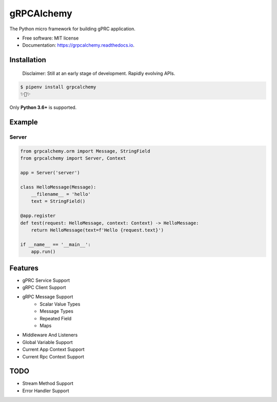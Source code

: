 ===========
gRPCAlchemy
===========


.. image:: https://img.shields.io/pypi/v/grpcalchemy.svg
        :target: https://pypi.python.org/pypi/grpcalchemy

.. image:: https://img.shields.io/travis/GuangTianLi/grpcalchemy.svg
        :target: https://travis-ci.org/GuangTianLi/grpcalchemy

.. image:: https://readthedocs.org/projects/grpcalchemy/badge/?version=latest
        :target: https://grpcalchemy.readthedocs.io/en/latest/?badge=latest
        :alt: Documentation Status

.. image:: https://img.shields.io/pypi/pyversions/grpcalchemy.svg
        :target: https://pypi.org/project/grpcalchemy/

.. image:: https://codecov.io/gh/GuangTianLi/grpcalchemy/branch/master/graph/badge.svg
  :target: https://codecov.io/gh/GuangTianLi/grpcalchemy



The Python micro framework for building gPRC application.


* Free software: MIT license
* Documentation: https://grpcalchemy.readthedocs.io.

Installation
----------------

 | Disclaimer: Still at an early stage of development. Rapidly evolving APIs.

.. code-block:: shell

    $ pipenv install grpcalchemy
    ✨🍰✨

Only **Python 3.6+** is supported.

Example
--------

Server
========

.. code-block:: python

    from grpcalchemy.orm import Message, StringField
    from grpcalchemy import Server, Context

    app = Server('server')

    class HelloMessage(Message):
        __filename__ = 'hello'
        text = StringField()

    @app.register
    def test(request: HelloMessage, context: Context) -> HelloMessage:
        return HelloMessage(text=f'Hello {request.text}')

    if __name__ == '__main__':
        app.run()

Features
----------

* gPRC Service Support
* gRPC Client Support
* gRPC Message Support
    * Scalar Value Types
    * Message Types
    * Repeated Field
    * Maps
* Middleware And Listeners
* Global Variable Support
* Current App Context Support
* Current Rpc Context Support

TODO
-------

* Stream Method Support
* Error Handler Support
